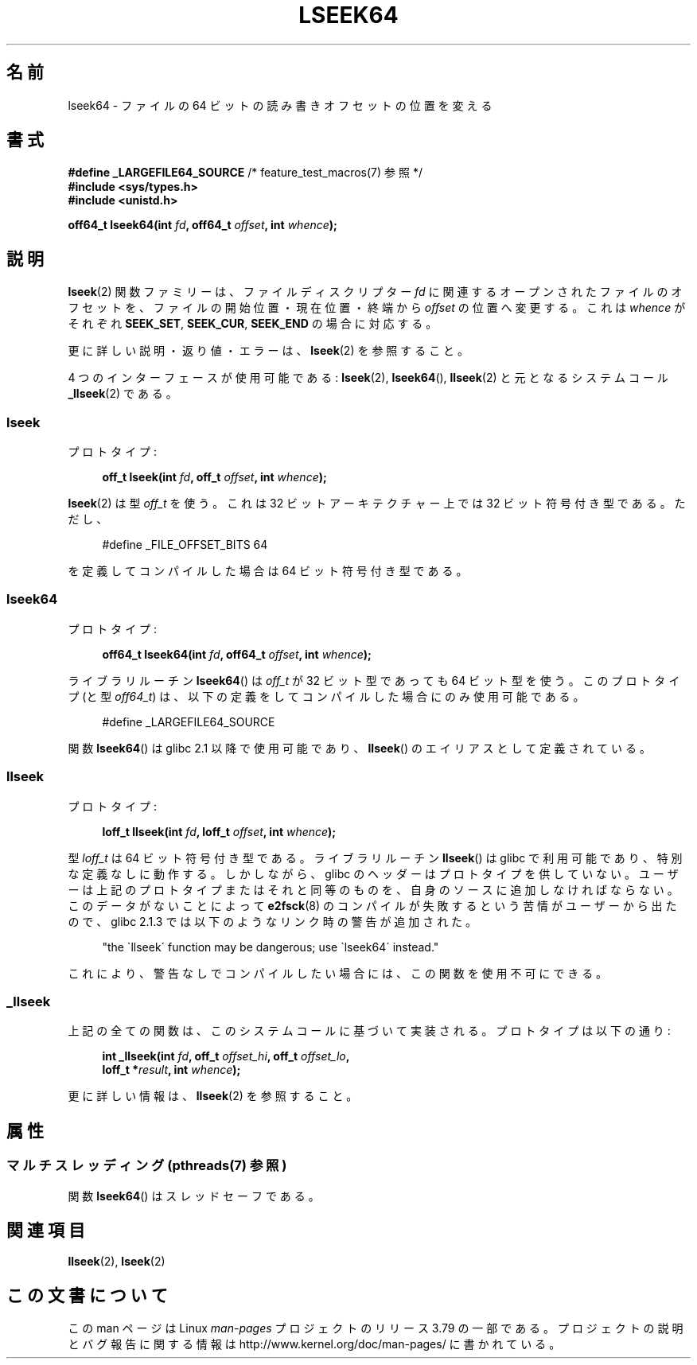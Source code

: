 .\" Copyright 2004 Andries Brouwer <aeb@cwi.nl>.
.\"
.\" %%%LICENSE_START(VERBATIM)
.\" Permission is granted to make and distribute verbatim copies of this
.\" manual provided the copyright notice and this permission notice are
.\" preserved on all copies.
.\"
.\" Permission is granted to copy and distribute modified versions of this
.\" manual under the conditions for verbatim copying, provided that the
.\" entire resulting derived work is distributed under the terms of a
.\" permission notice identical to this one.
.\"
.\" Since the Linux kernel and libraries are constantly changing, this
.\" manual page may be incorrect or out-of-date.  The author(s) assume no
.\" responsibility for errors or omissions, or for damages resulting from
.\" the use of the information contained herein.  The author(s) may not
.\" have taken the same level of care in the production of this manual,
.\" which is licensed free of charge, as they might when working
.\" professionally.
.\"
.\" Formatted or processed versions of this manual, if unaccompanied by
.\" the source, must acknowledge the copyright and authors of this work.
.\" %%%LICENSE_END
.\"
.\"*******************************************************************
.\"
.\" This file was generated with po4a. Translate the source file.
.\"
.\"*******************************************************************
.\"
.\" Japanese Version Copyright (c) 2005 Yuichi SATO
.\"         all rights reserved.
.\" Translated Sun Jan 30 03:23:04 JST 2005
.\"         by Yuichi SATO <ysato444@yahoo.co.jp>
.\"
.TH LSEEK64 3 2014\-08\-19 Linux "Linux Programmer's Manual"
.SH 名前
lseek64 \- ファイルの 64 ビットの読み書きオフセットの位置を変える
.SH 書式
\fB#define _LARGEFILE64_SOURCE\fP /* feature_test_macros(7) 参照 */
.br
\fB#include <sys/types.h>\fP
.br
\fB#include <unistd.h>\fP
.sp
\fBoff64_t lseek64(int \fP\fIfd\fP\fB, off64_t \fP\fIoffset\fP\fB, int \fP\fIwhence\fP\fB);\fP
.SH 説明
\fBlseek\fP(2)  関数ファミリーは、ファイルディスクリプター \fIfd\fP に関連するオープンされたファイルのオフセットを、
ファイルの開始位置・現在位置・終端から \fIoffset\fP の位置へ変更する。 これは \fIwhence\fP がそれぞれ \fBSEEK_SET\fP,
\fBSEEK_CUR\fP, \fBSEEK_END\fP の場合に対応する。
.LP
更に詳しい説明・返り値・エラーは、 \fBlseek\fP(2)  を参照すること。
.PP
4 つのインターフェースが使用可能である: \fBlseek\fP(2), \fBlseek64\fP(), \fBllseek\fP(2)  と元となるシステムコール
\fB_llseek\fP(2)  である。
.SS lseek
プロトタイプ:
.nf
.sp
.in +4n
\fBoff_t lseek(int \fP\fIfd\fP\fB, off_t \fP\fIoffset\fP\fB, int \fP\fIwhence\fP\fB);\fP
.in
.fi
.sp
\fBlseek\fP(2)  は型 \fIoff_t\fP を使う。 これは 32 ビットアーキテクチャー上では 32 ビット符号付き型である。 ただし、
.nf
.sp
.in +4n
#define _FILE_OFFSET_BITS 64
.in
.sp
.fi
を定義してコンパイルした場合は 64 ビット符号付き型である。
.SS lseek64
プロトタイプ:
.nf
.sp
.in +4n
\fBoff64_t lseek64(int \fP\fIfd\fP\fB, off64_t \fP\fIoffset\fP\fB, int \fP\fIwhence\fP\fB);\fP
.in
.fi
.sp
ライブラリルーチン \fBlseek64\fP()  は \fIoff_t\fP が 32 ビット型であっても 64 ビット型を使う。 このプロトタイプ (と型
\fIoff64_t\fP)  は、以下の定義をしてコンパイルした場合にのみ使用可能である。
.nf
.sp
.in +4n
#define _LARGEFILE64_SOURCE
.in
.sp
.fi
.\" in glibc 2.0.94, not in 2.0.6
関数 \fBlseek64\fP()  は glibc 2.1 以降で使用可能であり、 \fBllseek\fP()  のエイリアスとして定義されている。
.SS llseek
プロトタイプ:
.nf
.sp
.in +4n
\fBloff_t llseek(int \fP\fIfd\fP\fB, loff_t \fP\fIoffset\fP\fB, int \fP\fIwhence\fP\fB);\fP
.in
.fi
.sp
.\" in libc 5.0.9, not in 4.7.6
型 \fIloff_t\fP は 64 ビット符号付き型である。 ライブラリルーチン \fBllseek\fP() は glibc で利用可能であり、
特別な定義なしに動作する。 しかしながら、 glibc のヘッダーはプロトタイプを供していない。 ユーザーは上記のプロトタイプまたはそれと同等のものを、
自身のソースに追加しなければならない。 このデータがないことによって \fBe2fsck\fP(8)
のコンパイルが失敗するという苦情がユーザーから出たので、 glibc 2.1.3 では以下のようなリンク時の警告が追加された。
.sp
.in +4n
"the \`llseek\' function may be dangerous; use \`lseek64\' instead."
.in
.sp
これにより、警告なしでコンパイルしたい場合には、この関数を使用不可にできる。
.SS _llseek
上記の全ての関数は、このシステムコールに基づいて実装される。 プロトタイプは以下の通り:
.nf
.sp
.in +4n
\fBint _llseek(int \fP\fIfd\fP\fB, off_t \fP\fIoffset_hi\fP\fB, off_t \fP\fIoffset_lo\fP\fB,\fP
\fB            loff_t *\fP\fIresult\fP\fB, int \fP\fIwhence\fP\fB);\fP
.in
.fi
.sp
更に詳しい情報は、 \fBllseek\fP(2)  を参照すること。
.SH 属性
.SS "マルチスレッディング (pthreads(7) 参照)"
関数 \fBlseek64\fP() はスレッドセーフである。
.SH 関連項目
\fBllseek\fP(2), \fBlseek\fP(2)
.SH この文書について
この man ページは Linux \fIman\-pages\fP プロジェクトのリリース 3.79 の一部
である。プロジェクトの説明とバグ報告に関する情報は
http://www.kernel.org/doc/man\-pages/ に書かれている。
